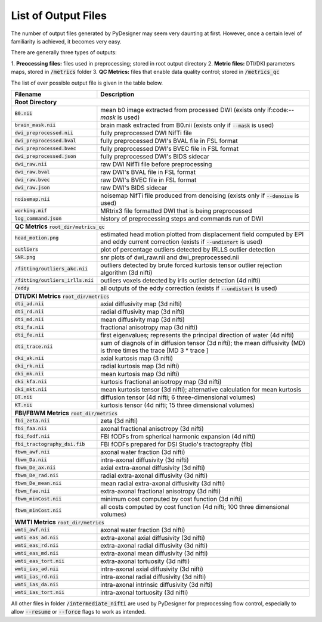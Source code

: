 List of Output Files
====================

The number of output files generated by PyDesigner may seem very
daunting at first. However, once a certain level of familiarity is
achieved, it becomes very easy.

There are generally three types of outputs:

1. **Preocessing files:** files used in preprocessing; stored in root
output directory
2. **Metric files:** DTI/DKI parameters maps, stored in :code:`/metrics`
folder
3. **QC Metrics:** files that enable data quality control; stored in
:code:`/metrics_qc`

The list of ever possible output file is given in the table below.

+-------------------------------------+----------------------------------------------------------+
| **Filename**                        | **Description**                                          |
+-------------------------------------+----------------------------------------------------------+
| **Root Directory**                                                                             |
+-------------------------------------+----------------------------------------------------------+
|                                     |                                                          |
| :code:`B0.nii`                      | mean b0 image extracted from processed DWI (exists       |
|                                     | only if:code:`--mask` is used)                           |
+-------------------------------------+----------------------------------------------------------+
|                                     |                                                          |
| :code:`brain_mask.nii`              | brain mask extracted from B0.nii (exists only if         |
|                                     | :code:`--mask` is used)                                  |
+-------------------------------------+----------------------------------------------------------+
| :code:`dwi_preprocessed.nii`        | fully preprocessed DWI NifTi file                        |
+-------------------------------------+----------------------------------------------------------+
| :code:`dwi_preprocessed.bval`       | fully preprocessed DWI's BVAL file in FSL format         |
+-------------------------------------+----------------------------------------------------------+
| :code:`dwi_preprocessed.bvec`       | fully preprocessed DWI's BVEC file in FSL format         |
+-------------------------------------+----------------------------------------------------------+
| :code:`dwi_preprocessed.json`       | fully preprocessed DWI's BIDS sidecar                    |
+-------------------------------------+----------------------------------------------------------+
| :code:`dwi_raw.nii`                 | raw DWI NifTi file before preprocessing                  |
+-------------------------------------+----------------------------------------------------------+
| :code:`dwi_raw.bval`                | raw DWI's BVAL file in FSL format                        |
+-------------------------------------+----------------------------------------------------------+
| :code:`dwi_raw.bvec`                | raw DWI's BVEC file in FSL format                        |
+-------------------------------------+----------------------------------------------------------+
| :code:`dwi_raw.json`                | raw DWI's BIDS sidecar                                   |
+-------------------------------------+----------------------------------------------------------+
|                                     |                                                          |
| :code:`noisemap.nii`                | noisemap NifTi file produced from denoising (exists      |
|                                     | only if :code:`--denoise` is used)                       |
+-------------------------------------+----------------------------------------------------------+
| :code:`working.mif`                 | MRtrix3 file formatted DWI that is being preprocessed    |
+-------------------------------------+----------------------------------------------------------+
| :code:`log_command.json`            | history of preprocessing steps and commands run of DWI   |
+-------------------------------------+----------------------------------------------------------+
| **QC Metrics** :code:`root_dir/metrics_qc`                                                     |
+-------------------------------------+----------------------------------------------------------+
|                                     |                                                          |
| :code:`head_motion.png`             | estimated head motion plotted from displacement field    |
|                                     | computed by EPI and eddy current correction (exists if   |
|                                     | :code:`--undistort` is used)                             |
+-------------------------------------+----------------------------------------------------------+
|                                     |                                                          |
| :code:`outliers`                    | plot of percentage outliers detected by IRLLS outlier    |
|                                     | detection                                                |
+-------------------------------------+----------------------------------------------------------+
| :code:`SNR.png`                     | snr plots of dwi_raw.nii and dwi_preprocessed.nii        |
+-------------------------------------+----------------------------------------------------------+
|                                     |                                                          |
| :code:`/fitting/outliers_akc.nii`   | outliers detected by brute forced kurtosis               |
|                                     | tensor outlier rejection algorithm (3d nifti)            |
+-------------------------------------+----------------------------------------------------------+
|                                     |                                                          |
| :code:`/fitting/outliers_irlls.nii` | outliers voxels detected by irlls outlier detection      |
|                                     | (4d nifti)                                               |
+-------------------------------------+----------------------------------------------------------+
|                                     |                                                          |
| :code:`/eddy`                       | all outputs of the eddy correction (exists if            |
|                                     | :code:`--undistort` is used)                             |
+-------------------------------------+----------------------------------------------------------+
| **DTI/DKI Metrics** :code:`root_dir/metrics`                                                   |
+-------------------------------------+----------------------------------------------------------+
| :code:`dti_ad.nii`                  | axial diffusivity map (3d nifti)                         |
+-------------------------------------+----------------------------------------------------------+
| :code:`dti_rd.nii`                  | radial diffusivity map (3d nifti)                        |
+-------------------------------------+----------------------------------------------------------+
| :code:`dti_md.nii`                  | mean diffusivity map (3d nifti)                          |
+-------------------------------------+----------------------------------------------------------+
| :code:`dti_fa.nii`                  | fractional anisotropy map (3d nifti)                     |
+-------------------------------------+----------------------------------------------------------+
| :code:`dti_fe.nii`                  |                                                          |
|                                     | first eigenvalues; represents the principal direction    |
|                                     | of water (4d nifti)                                      |
+-------------------------------------+----------------------------------------------------------+
| :code:`dti_trace.nii`               |                                                          |
|                                     | sum of diagnols of in diffusion tensor (3d nifti);       |
|                                     | the mean diffusivity (MD) is three times the trace       |
|                                     | [MD 3 * trace ]                                          |
+-------------------------------------+----------------------------------------------------------+
| :code:`dki_ak.nii`                  | axial kurtosis map (3 nifti)                             |
+-------------------------------------+----------------------------------------------------------+
| :code:`dki_rk.nii`                  | radial kurtosis map (3d nifti)                           |
+-------------------------------------+----------------------------------------------------------+
| :code:`dki_mk.nii`                  | mean kurtosis map (3d nifti)                             |
+-------------------------------------+----------------------------------------------------------+
| :code:`dki_kfa.nii`                 | kurtosis fractional anisotropy map (3d nifti)            |
+-------------------------------------+----------------------------------------------------------+
| :code:`dki_mkt.nii`                 |                                                          |
|                                     | mean kurtosis tensor (3d nifti); alternative calculation |
|                                     | for mean kurtosis                                        |
+-------------------------------------+----------------------------------------------------------+
| :code:`DT.nii`                      | diffusion tensor (4d nifti; 6 three-dimensional volumes) |
+-------------------------------------+----------------------------------------------------------+
| :code:`KT.nii`                      | kurtosis tensor (4d nifti; 15 three dimensional volumes) |
+-------------------------------------+----------------------------------------------------------+
| **FBI/FBWM Metrics** :code:`root_dir/metrics`                                                  |
+-------------------------------------+----------------------------------------------------------+
| :code:`fbi_zeta.nii`                | zeta (3d nifti)                                          |
+-------------------------------------+----------------------------------------------------------+
| :code:`fbi_faa.nii`                 | axonal fractional anisotropy (3d nifti)                  |
+-------------------------------------+----------------------------------------------------------+
| :code:`fbi_fodf.nii`                | FBI fODFs from spherical harmonic expansion (4d nifti)   |
+-------------------------------------+----------------------------------------------------------+
| :code:`fbi_tractography_dsi.fib`    | FBI fODFs prepared for DSI Studio's tractography (fib)   |
+-------------------------------------+----------------------------------------------------------+
| :code:`fbwm_awf.nii`                | axonal water fraction (3d nifti)                         |
+-------------------------------------+----------------------------------------------------------+
| :code:`fbwm_Da.nii`                 | intra-axonal diffusivity (3d nifti)                      |
+-------------------------------------+----------------------------------------------------------+
| :code:`fbwm_De_ax.nii`              | axial extra-axonal diffusivity (3d nifti)                |
+-------------------------------------+----------------------------------------------------------+
| :code:`fbwm_De_rad.nii`             | radial extra-axonal diffusivity (3d nifti)               |
+-------------------------------------+----------------------------------------------------------+
| :code:`fbwm_De_mean.nii`            | mean radial extra-axonal diffusivity (3d nifti)          |
+-------------------------------------+----------------------------------------------------------+
| :code:`fbwm_fae.nii`                | extra-axonal fractional anisotropy (3d nifti)            |
+-------------------------------------+----------------------------------------------------------+
| :code:`fbwm_minCost.nii`            | minimum cost computed by cost function (3d nifti)        |
+-------------------------------------+----------------------------------------------------------+
| :code:`fbwm_minCost.nii`            |                                                          |
|                                     | all costs computed by cost function (4d nifti; 100 three |
|                                     | dimensional volumes)                                     |
+-------------------------------------+----------------------------------------------------------+
| **WMTI Metrics** :code:`root_dir/metrics`                                                      |
+-------------------------------------+----------------------------------------------------------+
| :code:`wmti_awf.nii`                | axonal water fraction (3d nifti)                         |
+-------------------------------------+----------------------------------------------------------+
| :code:`wmti_eas_ad.nii`             | extra-axonal axial diffusivity (3d nifti)                |
+-------------------------------------+----------------------------------------------------------+
| :code:`wmti_eas_rd.nii`             | extra-axonal radial diffusivity (3d nifti)               |
+-------------------------------------+----------------------------------------------------------+
| :code:`wmti_eas_md.nii`             | extra-axonal mean diffusivity (3d nifti)                 |
+-------------------------------------+----------------------------------------------------------+
| :code:`wmti_eas_tort.nii`           | extra-axonal tortuosity (3d nifti)                       |
+-------------------------------------+----------------------------------------------------------+
| :code:`wmti_ias_ad.nii`             | intra-axonal axial diffusivity (3d nifti)                |
+-------------------------------------+----------------------------------------------------------+
| :code:`wmti_ias_rd.nii`             | intra-axonal radial diffusivity (3d nifti)               |
+-------------------------------------+----------------------------------------------------------+
| :code:`wmti_ias_da.nii`             | intra-axonal intrinsic diffusivity  (3d nifti)           |
+-------------------------------------+----------------------------------------------------------+
| :code:`wmti_ias_tort.nii`           | intra-axonal tortuosity (3d nifti)                       |
+-------------------------------------+----------------------------------------------------------+

All other files in folder :code:`/intermediate_nifti` are used by
PyDesigner for preprocessing flow control, especially to allow
:code:`--resume` or :code:`--force` flags to work as intended.
